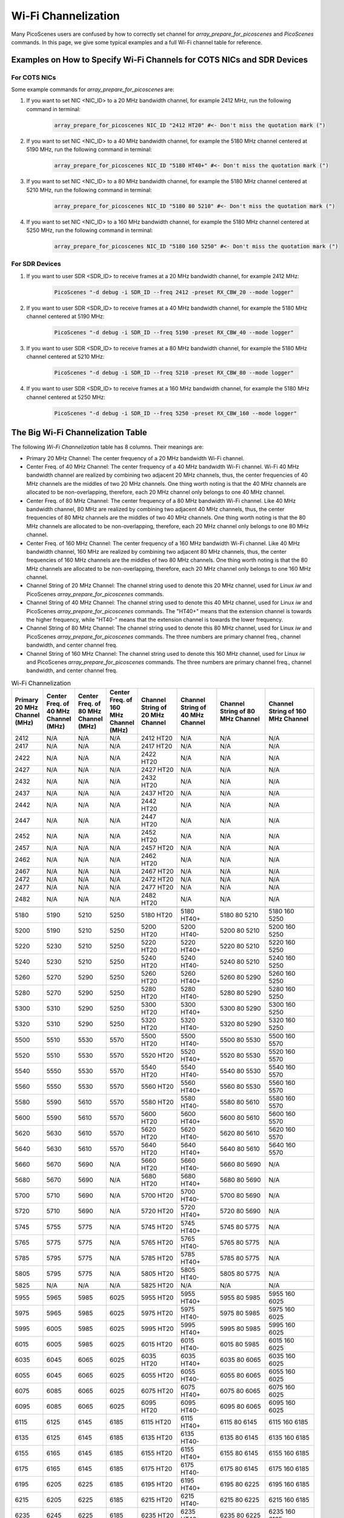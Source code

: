 Wi-Fi Channelization
==========================

Many PicoScenes users are confused by how to correctly set channel for *array_prepare_for_picoscenes* and *PicoScenes* commands. In this page, we give some typical examples and a full Wi-Fi channel table for reference.


Examples on How to Specify Wi-Fi Channels for COTS NICs and SDR Devices 
-------------------------------------------------------------------------

For COTS NICs
++++++++++++++++++++++++

Some example commands for *array_prepare_for_picoscenes* are:

#. If you want to set NIC <NIC_ID> to a 20 MHz bandwidth channel, for example 2412 MHz, run the following command in terminal:

    .. code-block:: bash

        array_prepare_for_picoscenes NIC_ID "2412 HT20" #<- Don't miss the quotation mark (")

#. If you want to set NIC <NIC_ID> to a 40 MHz bandwidth channel, for example the 5180 MHz channel centered at 5190 MHz, run the following command in terminal:

    .. code-block:: bash

        array_prepare_for_picoscenes NIC_ID "5180 HT40+" #<- Don't miss the quotation mark (")

#. If you want to set NIC <NIC_ID> to a 80 MHz bandwidth channel, for example the 5180 MHz channel centered at 5210 MHz, run the following command in terminal:

    .. code-block:: bash

        array_prepare_for_picoscenes NIC_ID "5180 80 5210" #<- Don't miss the quotation mark (")

#. If you want to set NIC <NIC_ID> to a 160 MHz bandwidth channel, for example the 5180 MHz channel centered at 5250 MHz, run the following command in terminal:

    .. code-block:: bash

        array_prepare_for_picoscenes NIC_ID "5180 160 5250" #<- Don't miss the quotation mark (")

For SDR Devices
++++++++++++++++++++++


#. If you want to user SDR <SDR_ID> to receive frames at a 20 MHz bandwidth channel, for example 2412 MHz:

    .. code-block:: bash

        PicoScenes "-d debug -i SDR_ID --freq 2412 -preset RX_CBW_20 --mode logger"

#. If you want to user SDR <SDR_ID> to receive frames at a 40 MHz bandwidth channel, for example the 5180 MHz channel centered at 5190 MHz:

    .. code-block:: bash

        PicoScenes "-d debug -i SDR_ID --freq 5190 -preset RX_CBW_40 --mode logger"

#. If you want to user SDR <SDR_ID> to receive frames at a 80 MHz bandwidth channel, for example the 5180 MHz channel centered at 5210 MHz:

    .. code-block:: bash

        PicoScenes "-d debug -i SDR_ID --freq 5210 -preset RX_CBW_80 --mode logger"

#. If you want to user SDR <SDR_ID> to receive frames at a 160 MHz bandwidth channel, for example the 5180 MHz channel centered at 5250 MHz:

    .. code-block:: bash

        PicoScenes "-d debug -i SDR_ID --freq 5250 -preset RX_CBW_160 --mode logger"


.. _big_table:

The Big Wi-Fi Channelization Table
------------------------------------

The following *Wi-Fi Channelization* table has 8 columns. Their meanings are:

- Primary 20 MHz Channel: The center frequency of a 20 MHz bandwidth Wi-Fi channel.
- Center Freq. of 40 MHz Channel: The center frequency of a 40 MHz bandwidth Wi-Fi channel. Wi-Fi 40 MHz bandwidth channel are realized by combining two adjacent 20 MHz channels, thus, the center frequencies of 40 MHz channels are the middles of two 20 MHz channels. One thing worth noting is that the 40 MHz channels are allocated to be non-overlapping, therefore, each 20 MHz channel only belongs to one 40 MHz channel.
- Center Freq. of 80 MHz Channel: The center frequency of a 80 MHz bandwidth Wi-Fi channel. Like 40 MHz bandwidth channel, 80 MHz are realized by combining two adjacent 40 MHz channels, thus, the center frequencies of 80 MHz channels are the middles of two 40 MHz channels. One thing worth noting is that the 80 MHz channels are allocated to be non-overlapping, therefore, each 20 MHz channel only belongs to one 80 MHz channel.
- Center Freq. of 160 MHz Channel: The center frequency of a 160 MHz bandwidth Wi-Fi channel. Like 40 MHz bandwidth channel, 160 MHz are realized by combining two adjacent 80 MHz channels, thus, the center frequencies of 160 MHz channels are the middles of two 80 MHz channels. One thing worth noting is that the 80 MHz channels are allocated to be non-overlapping, therefore, each 20 MHz channel only belongs to one 160 MHz channel.
- Channel String of 20 MHz Channel: The channel string used to denote this 20 MHz channel, used for Linux *iw* and PicoScenes *array_prepare_for_picoscenes* commands.
- Channel String of 40 MHz Channel: The channel string used to denote this 40 MHz channel, used for Linux *iw* and PicoScenes *array_prepare_for_picoscenes* commands. The "HT40+" means that the extension channel is towards the higher frequency, while "HT40-" means that the extension channel is towards the lower frequency.
- Channel String of 80 MHz Channel: The channel string used to denote this 80 MHz channel, used for Linux *iw* and PicoScenes *array_prepare_for_picoscenes* commands. The three numbers are primary channel freq., channel bandwidth, and center channel freq.
- Channel String of 160 MHz Channel: The channel string used to denote this 160 MHz channel, used for Linux *iw* and PicoScenes *array_prepare_for_picoscenes* commands. The three numbers are primary channel freq., channel bandwidth, and center channel freq.


.. csv-table:: Wi-Fi Channelization
    :header: "Primary 20 MHz Channel (MHz)", "Center Freq. of 40 MHz Channel (MHz)", "Center Freq. of 80 MHz Channel (MHz)", "Center Freq. of 160 MHz Channel (MHz)", "Channel String of 20 MHz Channel", "Channel String of 40 MHz Channel", "Channel String of 80 MHz Channel", "Channel String of 160 MHz Channel"
    :widths: 30, 30, 30, 30, 40, 40, 50, 50


    2412,N/A,N/A,N/A,"2412 HT20",N/A,N/A,N/A
    2417,N/A,N/A,N/A,"2417 HT20",N/A,N/A,N/A
    2422,N/A,N/A,N/A,"2422 HT20",N/A,N/A,N/A
    2427,N/A,N/A,N/A,"2427 HT20",N/A,N/A,N/A
    2432,N/A,N/A,N/A,"2432 HT20",N/A,N/A,N/A
    2437,N/A,N/A,N/A,"2437 HT20",N/A,N/A,N/A
    2442,N/A,N/A,N/A,"2442 HT20",N/A,N/A,N/A
    2447,N/A,N/A,N/A,"2447 HT20",N/A,N/A,N/A
    2452,N/A,N/A,N/A,"2452 HT20",N/A,N/A,N/A
    2457,N/A,N/A,N/A,"2457 HT20",N/A,N/A,N/A
    2462,N/A,N/A,N/A,"2462 HT20",N/A,N/A,N/A
    2467,N/A,N/A,N/A,"2467 HT20",N/A,N/A,N/A
    2472,N/A,N/A,N/A,"2472 HT20",N/A,N/A,N/A
    2477,N/A,N/A,N/A,"2477 HT20",N/A,N/A,N/A
    2482,N/A,N/A,N/A,"2482 HT20",N/A,N/A,N/A
    ,,,,,,,
    5180,5190,5210,5250,"5180 HT20","5180 HT40+","5180 80 5210","5180 160 5250"
    5200,5190,5210,5250,"5200 HT20","5200 HT40-","5200 80 5210","5200 160 5250"
    5220,5230,5210,5250,"5220 HT20","5220 HT40+","5220 80 5210","5220 160 5250"
    5240,5230,5210,5250,"5240 HT20","5240 HT40-","5240 80 5210","5240 160 5250"
    5260,5270,5290,5250,"5260 HT20","5260 HT40+","5260 80 5290","5260 160 5250"
    5280,5270,5290,5250,"5280 HT20","5280 HT40-","5280 80 5290","5280 160 5250"
    5300,5310,5290,5250,"5300 HT20","5300 HT40+","5300 80 5290","5300 160 5250"
    5320,5310,5290,5250,"5320 HT20","5320 HT40-","5320 80 5290","5320 160 5250"
    ,,,,,,,
    5500,5510,5530,5570,"5500 HT20","5500 HT40-","5500 80 5530","5500 160 5570"
    5520,5510,5530,5570,"5520 HT20","5520 HT40+","5520 80 5530","5520 160 5570"
    5540,5550,5530,5570,"5540 HT20","5540 HT40-","5540 80 5530","5540 160 5570"
    5560,5550,5530,5570,"5560 HT20","5560 HT40+","5560 80 5530","5560 160 5570"
    5580,5590,5610,5570,"5580 HT20","5580 HT40-","5580 80 5610","5580 160 5570"
    5600,5590,5610,5570,"5600 HT20","5600 HT40+","5600 80 5610","5600 160 5570"
    5620,5630,5610,5570,"5620 HT20","5620 HT40-","5620 80 5610","5620 160 5570"
    5640,5630,5610,5570,"5640 HT20","5640 HT40+","5640 80 5610","5640 160 5570"
    5660,5670,5690,N/A,"5660 HT20","5660 HT40-","5660 80 5690",N/A
    5680,5670,5690,N/A,"5680 HT20","5680 HT40+","5680 80 5690",N/A
    5700,5710,5690,N/A,"5700 HT20","5700 HT40-","5700 80 5690",N/A
    5720,5710,5690,N/A,"5720 HT20","5720 HT40+","5720 80 5690",N/A
    ,,,,,,,
    5745,5755,5775,N/A,"5745 HT20","5745 HT40+","5745 80 5775",N/A
    5765,5775,5775,N/A,"5765 HT20","5765 HT40-","5765 80 5775",N/A
    5785,5795,5775,N/A,"5785 HT20","5785 HT40+","5785 80 5775",N/A
    5805,5795,5775,N/A,"5805 HT20","5805 HT40-","5805 80 5775",N/A
    5825,N/A,N/A,N/A,"5825 HT20",N/A,N/A,N/A
    ,,,,,,,
    5955,5965,5985,6025,"5955 HT20","5955 HT40+","5955 80 5985","5955 160 6025"
    5975,5965,5985,6025,"5975 HT20","5975 HT40-","5975 80 5985","5975 160 6025"
    5995,6005,5985,6025,"5995 HT20","5995 HT40+","5995 80 5985","5995 160 6025"
    6015,6005,5985,6025,"6015 HT20","6015 HT40-","6015 80 5985","6015 160 6025"
    6035,6045,6065,6025,"6035 HT20","6035 HT40+","6035 80 6065","6035 160 6025"
    6055,6045,6065,6025,"6055 HT20","6055 HT40-","6055 80 6065","6055 160 6025"
    6075,6085,6065,6025,"6075 HT20","6075 HT40+","6075 80 6065","6075 160 6025"
    6095,6085,6065,6025,"6095 HT20","6095 HT40-","6095 80 6065","6095 160 6025"
    6115,6125,6145,6185,"6115 HT20","6115 HT40+","6115 80 6145","6115 160 6185"
    6135,6125,6145,6185,"6135 HT20","6135 HT40-","6135 80 6145","6135 160 6185"
    6155,6165,6145,6185,"6155 HT20","6155 HT40+","6155 80 6145","6155 160 6185"
    6175,6165,6145,6185,"6175 HT20","6175 HT40-","6175 80 6145","6175 160 6185"
    6195,6205,6225,6185,"6195 HT20","6195 HT40+","6195 80 6225","6195 160 6185"
    6215,6205,6225,6185,"6215 HT20","6215 HT40-","6215 80 6225","6215 160 6185"
    6235,6245,6225,6185,"6235 HT20","6235 HT40+","6235 80 6225","6235 160 6185"
    6255,6245,6225,6185,"6255 HT20","6255 HT40-","6255 80 6225","6255 160 6185"
    6275,6285,6305,6345,"6275 HT20","6275 HT40+","6275 80 6305","6275 160 6345"
    6295,6485,6305,6345,"6295 HT20","6295 HT40-","6295 80 6305","6295 160 6345"
    6315,6325,6305,6345,"6315 HT20","6315 HT40+","6315 80 6305","6315 160 6345"
    6335,6325,6305,6345,"6335 HT20","6335 HT40-","6335 80 6305","6335 160 6345"
    6355,6365,6385,6345,"6355 HT20","6355 HT40+","6355 80 6385","6355 160 6345"
    6375,6365,6385,6345,"6375 HT20","6375 HT40-","6375 80 6385","6375 160 6345"
    6395,6405,6385,6345,"6395 HT20","6395 HT40+","6395 80 6385","6395 160 6345"
    6415,6405,6385,6345,"6415 HT20","6415 HT40-","6415 80 6385","6415 160 6345"
    6435,6445,6465,6505,"6435 HT20","6435 HT40+","6435 80 6465","6435 160 6505"
    6455,6445,6465,6505,"6455 HT20","6455 HT40-","6455 80 6465","6455 160 6505"
    6475,6485,6465,6505,"6475 HT20","6475 HT40+","6475 80 6465","6475 160 6505"
    6495,6485,6465,6505,"6495 HT20","6495 HT40-","6495 80 6465","6495 160 6505"
    6515,6525,6545,6505,"6515 HT20","6515 HT40+","6515 80 6545","6515 160 6505"
    6535,6525,6545,6505,"6535 HT20","6535 HT40-","6535 80 6545","6535 160 6505"
    6555,6565,6545,6505,"6555 HT20","6555 HT40+","6555 80 6545","6555 160 6505"
    6575,6565,6545,6505,"6575 HT20","6575 HT40-","6575 80 6545","6575 160 6505"
    6595,6605,6625,6665,"6595 HT20","6595 HT40+","6595 80 6625","6595 160 6665"
    6615,6606,6625,6665,"6615 HT20","6615 HT40-","6615 80 6625","6615 160 6665"
    6635,6645,6625,6665,"6635 HT20","6635 HT40+","6635 80 6625","6635 160 6665"
    6655,6645,6625,6665,"6655 HT20","6655 HT40-","6655 80 6625","6655 160 6665"
    6675,6685,6705,6665,"6675 HT20","6675 HT40+","6675 80 6705","6675 160 6665"
    6695,6685,6705,6665,"6695 HT20","6695 HT40-","6695 80 6705","6695 160 6665"
    6715,6725,6705,6665,"6715 HT20","6715 HT40+","6715 80 6705","6715 160 6665"
    6735,6725,6705,6665,"6735 HT20","6735 HT40-","6735 80 6705","6735 160 6665"
    6755,6765,6785,6825,"6755 HT20","6755 HT40+","6755 80 6785","6755 160 6825"
    6775,6765,6785,6825,"6775 HT20","6775 HT40-","6775 80 6785","6775 160 6825"
    6795,6805,6785,6825,"6795 HT20","6795 HT40+","6795 80 6785","6795 160 6825"
    6815,6805,6785,6825,"6815 HT20","6815 HT40-","6815 80 6785","6815 160 6825"
    6835,6845,6865,6825,"6835 HT20","6835 HT40+","6835 80 6865","6835 160 6825"
    6855,6845,6865,6825,"6855 HT20","6855 HT40-","6855 80 6865","6855 160 6825"
    6875,6885,6865,6825,"6875 HT20","6875 HT40+","6875 80 6865","6875 160 6825"
    6895,6885,6865,6825,"6895 HT20","6895 HT40-","6895 80 6865","6895 160 6825"
    6915,6925,6945,6985,"6915 HT20","6915 HT40+","6915 80 6945","6915 160 6985"
    6935,6925,6945,6985,"6935 HT20","6935 HT40-","6935 80 6945","6935 160 6985"
    6955,6965,6945,6985,"6955 HT20","6955 HT40+","6955 80 6945","6955 160 6985"
    6975,6965,6945,6985,"6975 HT20","6975 HT40-","6975 80 6945","6975 160 6985"
    6995,7005,7025,6985,"6995 HT20","6995 HT40+","6995 80 7025","6995 160 6985"
    7015,7005,7025,6985,"7015 HT20","7015 HT40-","7015 80 7025","7015 160 6985"
    7035,7045,7025,6985,"7035 HT20","7035 HT40+","7035 80 7025","7035 160 6985"
    7055,7045,7025,6985,"7055 HT20","7055 HT40-","7055 80 7025","7055 160 6985"
    7075,7085,N/A,N/A,"7075 HT20","7075 HT40+",N/A,N/A
    7095,7085,N/A,N/A,"7095 HT20","7095 HT40-",N/A,N/A
    7115,N/A,N/A,N/A,"7115 HT20",N/A,N/A,N/A
    